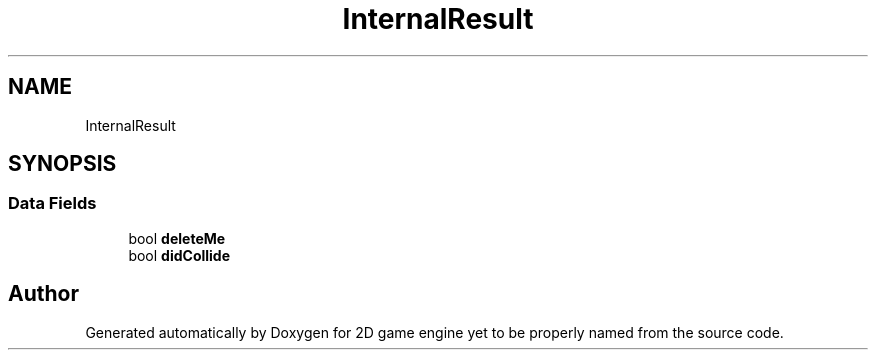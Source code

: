 .TH "InternalResult" 3 "Fri May 18 2018" "Version 0.1" "2D game engine yet to be properly named" \" -*- nroff -*-
.ad l
.nh
.SH NAME
InternalResult
.SH SYNOPSIS
.br
.PP
.SS "Data Fields"

.in +1c
.ti -1c
.RI "bool \fBdeleteMe\fP"
.br
.ti -1c
.RI "bool \fBdidCollide\fP"
.br
.in -1c

.SH "Author"
.PP 
Generated automatically by Doxygen for 2D game engine yet to be properly named from the source code\&.
